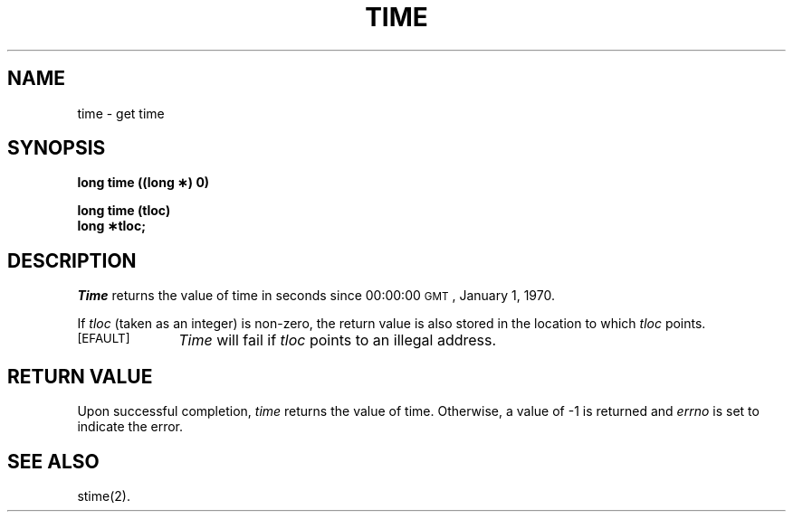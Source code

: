 .TH TIME 2 
.SH NAME
time \- get time
.SH SYNOPSIS
.B long time ((long \(**) 0)
.PP
.B long time (tloc)
.br
.B long \(**tloc;
.SH DESCRIPTION
.I Time\^
returns the value of time in seconds since 00:00:00 \s-1GMT\s0, January 1, 1970.
.PP
If
.I tloc\^
(taken as an integer) is non-zero, the return value is also stored in the
location to which
.I tloc\^
points.
.PP
.TP \w'[\s-1EFAULT\s+1]\ \ 'u
.TP
.SM
\%[EFAULT]
.I Time\^
will fail if
.I tloc\^
points to an illegal address.
.SH RETURN VALUE
Upon successful completion,
.I time\^
returns the value of time.
Otherwise, a value of \-1 is returned and
.I errno\^
is set to indicate the error.
.SH "SEE ALSO"
stime(2).
.\"	@(#)time.2	6.2 of 9/6/83
